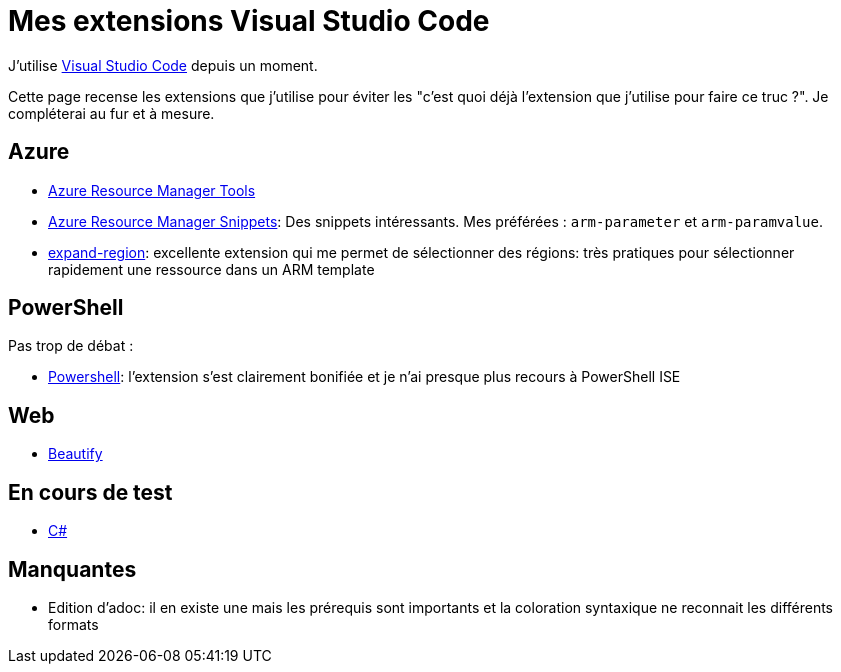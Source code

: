 = Mes extensions Visual Studio Code
:page-navtitle: Mes extensions Visual Studio Code
:page-excerpt: Une liste presque exhaustive de mes extensions
:page-tags: [vscode]
:experimental:
:page-liquid:
:icons: font

J'utilise https://code.visualstudio.com/[Visual Studio Code] depuis un moment. 

Cette page recense les extensions que j'utilise pour éviter les "c'est quoi déjà l'extension que j'utilise pour faire ce truc ?". Je compléterai au fur et à mesure.

== Azure

* https://marketplace.visualstudio.com/items?itemName=msazurermtools.azurerm-vscode-tools[Azure Resource Manager Tools]  
* https://marketplace.visualstudio.com/items?itemName=samcogan.arm-snippets[Azure Resource Manager Snippets]: Des snippets intéressants. Mes préférées : `arm-parameter` et `arm-paramvalue`.
* https://marketplace.visualstudio.com/items?itemName=letrieu.expand-region[expand-region]: excellente extension qui me permet de sélectionner des régions: très pratiques pour sélectionner rapidement une ressource dans un ARM template


== PowerShell

Pas trop de débat :

* https://marketplace.visualstudio.com/items?itemName=ms-vscode.PowerShell[Powershell]: l'extension s'est clairement bonifiée et je n'ai presque plus recours à PowerShell ISE


== Web

* https://marketplace.visualstudio.com/items?itemName=HookyQR.beautify[Beautify]

== En cours de test

* https://marketplace.visualstudio.com/items?itemName=ms-vscode.csharp[C#]

== Manquantes

* Edition d'adoc: il en existe une mais les prérequis sont importants et la coloration syntaxique ne reconnait les différents formats

